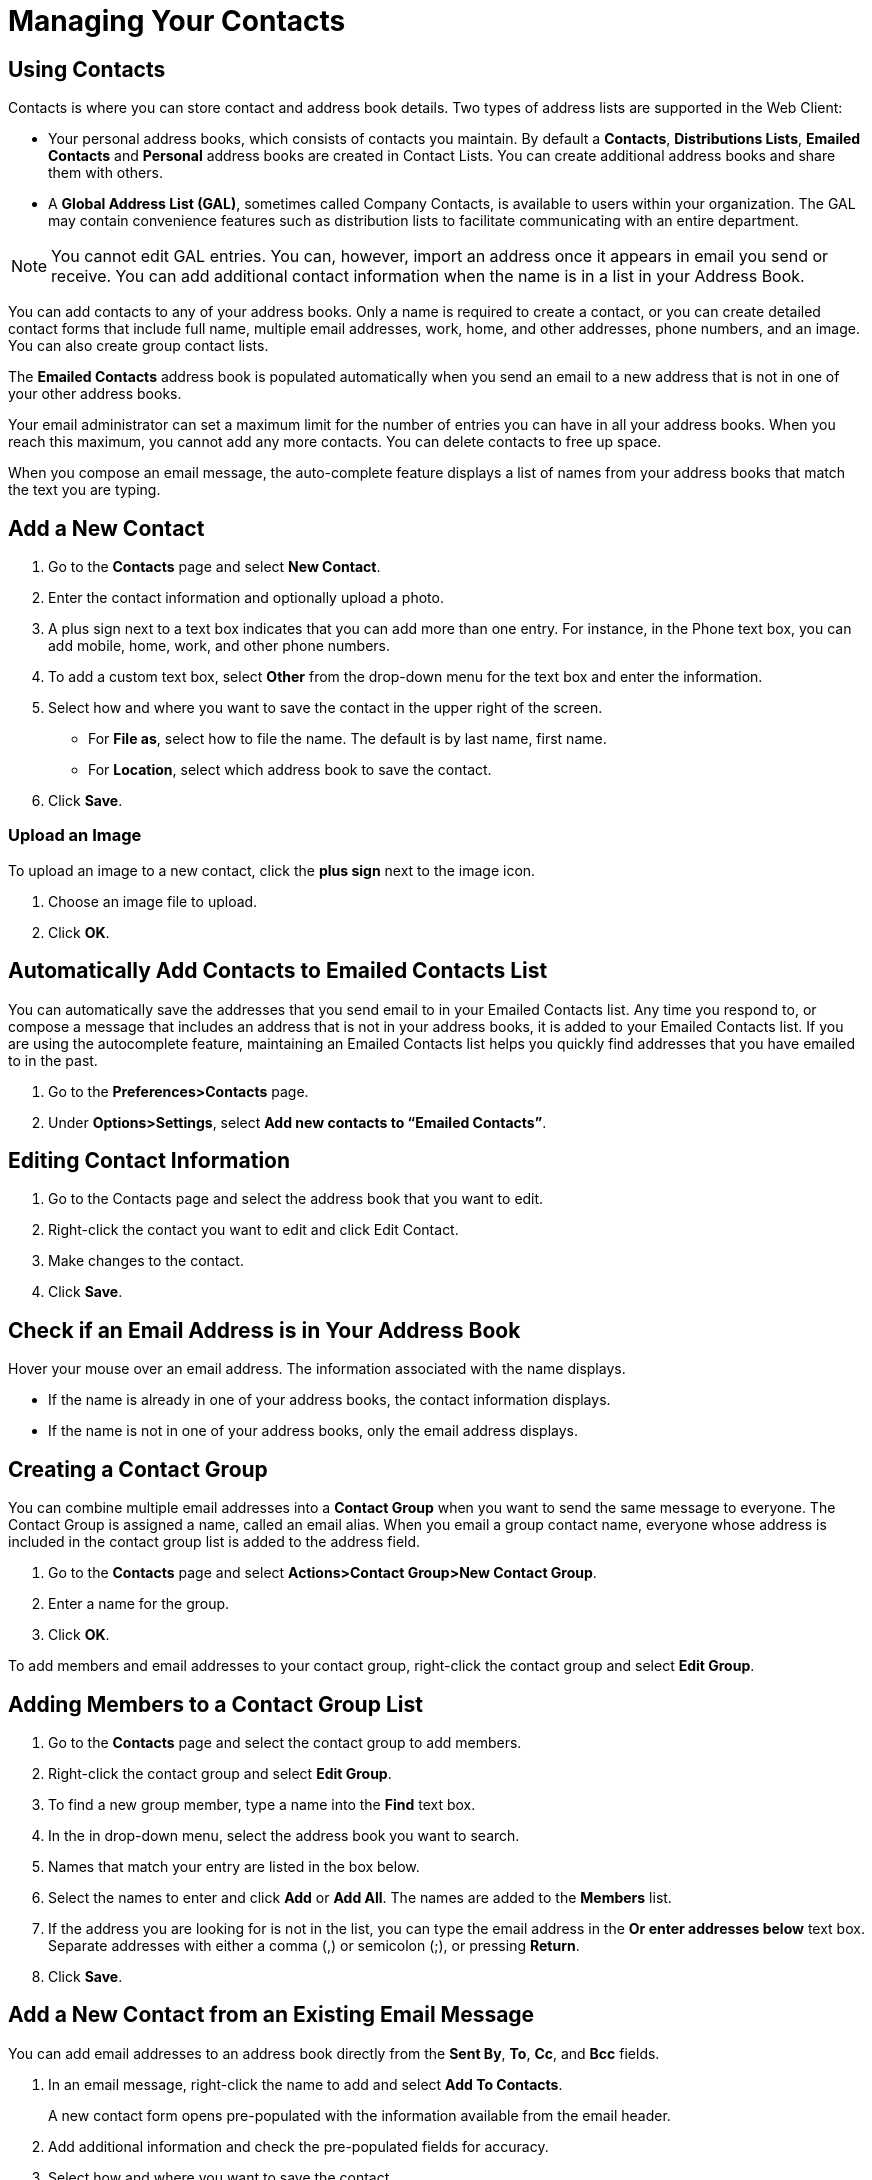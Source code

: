 = Managing Your Contacts

== Using Contacts

Contacts is where you can store contact and address book details. Two types
of address lists are supported in the Web Client:

  * Your personal address books, which consists of contacts you maintain. By
    default a *Contacts*, *Distributions Lists*, *Emailed Contacts* and
    *Personal* address books are created in Contact Lists. You can create
    additional address books and share them with others.

  * A *Global Address List (GAL)*, sometimes called Company Contacts, is
    available to users within your organization. The GAL may contain convenience
    features such as distribution lists to facilitate communicating with an
    entire department.

[NOTE]
You cannot edit GAL entries. You can, however, import an address once it
appears in email you send or receive. You can add additional contact
information when the name is in a list in your Address Book.

You can add contacts to any of your address books. Only a name is required
to create a contact, or you can create detailed contact forms that include
full name, multiple email addresses, work, home, and other addresses, phone
numbers, and an image. You can also create group contact lists.

The *Emailed Contacts* address book is populated automatically when you send
an email to a new address that is not in one of your other address books.

Your email administrator can set a maximum limit for the number of entries
you can have in all your address books. When you reach this maximum, you
cannot add any more contacts. You can delete contacts to free up space.

When you compose an email message, the auto-complete feature displays a list
of names from your address books that match the text you are typing.

== Add a New Contact

  . Go to the *Contacts* page and select *New Contact*.

  . Enter the contact information and optionally upload a photo.

  . A plus sign next to a text box indicates that you can add more than one
    entry. For instance, in the Phone text box, you can add mobile, home, work,
    and other phone numbers.

  . To add a custom text box, select *Other* from the drop-down menu for the
    text box and enter the information.

  . Select how and where you want to save the contact in the upper right of the
    screen.

    * For *File as*, select how to file the name. The default is by last name,
      first name.

    * For *Location*, select which address book to save the contact.

  . Click *Save*.

=== Upload an Image

To upload an image to a new contact, click the *plus sign* next to the image
icon.

  . Choose an image file to upload.

  . Click *OK*.

== Automatically Add Contacts to Emailed Contacts List

You can automatically save the addresses that you send email to in your
Emailed Contacts list. Any time you respond to, or compose a message that
includes an address that is not in your address books, it is added to your
Emailed Contacts list. If you are using the autocomplete feature,
maintaining an Emailed Contacts list helps you quickly find addresses that
you have emailed to in the past.

  . Go to the *Preferences>Contacts* page.

  . Under *Options>Settings*, select *Add new contacts to “Emailed Contacts”*.

== Editing Contact Information

  . Go to the Contacts page and select the address book that you want to edit.

  . Right-click the contact you want to edit and click Edit Contact.

  . Make changes to the contact.

  . Click *Save*.

== Check if an Email Address is in Your Address Book

Hover your mouse over an email address. The information associated with the
name displays.

  * If the name is already in one of your address books, the contact information
    displays.

  * If the name is not in one of your address books, only the email address
    displays.

== Creating a Contact Group

You can combine multiple email addresses into a *Contact Group* when you
want to send the same message to everyone. The Contact Group is assigned a
name, called an email alias. When you email a group contact name, everyone
whose address is included in the contact group list is added to the address
field.

  . Go to the *Contacts* page and select *Actions>Contact Group>New Contact
    Group*.

  . Enter a name for the group.

  . Click *OK*.

To add members and email addresses to your contact group, right-click the
contact group and select *Edit Group*.

== Adding Members to a Contact Group List

  . Go to the *Contacts* page and select the contact group to add members.

  . Right-click the contact group and select *Edit Group*.

  . To find a new group member, type a name into the *Find* text box.

  . In the in drop-down menu, select the address book you want to search.

  . Names that match your entry are listed in the box below.

  . Select the names to enter and click *Add* or *Add All*. The names are added
    to the *Members* list.

  . If the address you are looking for is not in the list, you can type the
    email address in the *Or enter addresses below* text box. Separate addresses
    with either a comma (,) or semicolon (;), or pressing *Return*.

  . Click *Save*.

== Add a New Contact from an Existing Email Message

You can add email addresses to an address book directly from the *Sent By*,
*To*, *Cc*, and *Bcc* fields.

  . In an email message, right-click the name to add and select *Add To
    Contacts*.
+
A new contact form opens pre-populated with the information available from
the email header.

  . Add additional information and check the pre-populated fields for accuracy.

  . Select how and where you want to save the contact.

    * For *File as*, select how to file the name. The default is by last name,
      first name.

    * For *Location*, select which address book to save the contact.

  . Click *Save*.

== Moving a Contact to Another Address Book

You can move contacts from one address book to another.

  . Go to the *Contacts* page and select the address book from which you want to
    move a contact.

  . Right-click a contact and select *Move*.

  . Select the new destination address book.

  . Click *OK*.

== Forwarding Contact Information

You can forward contacts in your address book as electronic business cards,
called vCards.

  . Go to the *Contacts* page and select the address book that contains the
    contact you want to forward.

  . Right-click the contact and select *Forward Contact*.

  . A compose pane opens with the .vcf file attached.

  . Complete the message and click *Send*.

  . Upon receipt, the recipient can download the .vcf directly to their contact
    list.

== Maintaining a Trusted Addresses List

You can specify email addresses from specific domains as trusted addresses
so that embedded images in messages you receive from these addresses
automatically display when you open the message.

You can add up to 500 addresses to this list.

  . Go to the *Preferences>Trusted Addresses* page.

  . Enter the email address or domain name in the text box.

  . To include all addresses from a specific domain, type * before the
    @domain.com name.

  . Click *Add*.

  . Click *Save*.

== Importing an Address Book

You can import contact lists and address books that are saved in a
comma-separated (.csv) file. After the contacts are imported, they are
alphabetized by last name in your address book.

  . Go to *Preference>Import/Export* page.

  . In the *Import>File* text box, browse and locate the .csv file to import.

  . Select the *Type* of contact list you are importing. You can select to
    auto-detect the contact list, or select from the contact lists in the
    drop-down menu.

  . Select the *Destination* address book to import the contacts or create a new
    address book.

  . If creating a new address book, click *New* and enter a name, color and
    location for the new folder.

  . Click *OK*.

  . Click *Import*.

Depending on the size of the .csv file, the import might take a few
minutes. When the import is complete, the *Status Box* shows the number of
contacts successfully imported.

== Exporting an Address Book

You can export your address books to a comma-separated (.csv) file.

  . Go to *Preference>Import/Export* page.

  . In the *Export>Type* section, select what you want to export.
+
[cols="1,2a", options="header"]
|=======================================================================
|Option |Description

|Accounts |

All account data can be exported to a "Tar-GZipped" (.tgz) format, which
can be imported back into the system.

You have the option to select Advanced settings.

|Calendar |

You can export your appointments in the standard iCalendar (.ics) format,
then import them into another calendar program.

|Contacts |

You can export your contacts in the standard "Comma-Separated Values"
(.csv) format, then import them into another contact manager program.

|=======================================================================

  . Select the *Source* folder of the contacts to export.

  . Click *OK*.

  . Click *Export*.

== Printing a Contact Name or Address Book

You can print a complete address book or just print the information for one
contact.

  . Go to the *Contracts* page and select an address book or contact to print.

  . Click the *Print* icon and select *Print selected contact(s)* or *Print
    Contacts*.

== Deleting Contacts

Any contact lists you create can be deleted. When contact names are deleted,
they no longer appear in your address book and information is not available
from the name tool tips for the address auto-completion or from the address
search dialog in the email compose window.

Contacts can be deleted in one of three ways:

  * From an address book, select the contact to be removed, and click *Delete*
    on the toolbar.

  * Drag the contact name to the *Trash* folder.

  * Right-click on the contact and select *Delete*.

== Managing Distribution Lists

If you send messages to the same group of addresses, you can create
distribution lists from your Contacts tab. A distribution list is a group of
mail addresses contained in a list with a common mail address. When an email
message is sent to a distribution list, the email is sent to everyone whose
address is included in the distribution list.  The recipient sees the
distribution list name in the To: line of the message and if they are using
the bubble view, they can click the + to see the members of the distribution
list.

Distribution lists are stored in the Distribution Lists address book.  When
you click on a distribution list in the address book, all members of the
list display in the Content field.

A distribution list can be created as a list of members and you can manage
the membership to the list.  Additional options that you can configure let
you

  * Mark the list private so it is hidden in the Global Address List

  * Limit who can send to the list

  * Let users subscribe to and unsubscribe from the list

  * Set up multiple owners to help manage the list

=== Create a Quick Distribution List

  . Go to the *Contacts>New Contact* drop-down menu and select *Distribution*
    List.

  . Enter a *Distribution List* name in the page heading. This is the email
    address of the distribution list.

  . Click the *Distribution List Properties* tab.

  . Enter a *Display Name* for the distribution list. This can be different from
    the email address.

  . Enter the *Description* for the distribution list. (optional)

  . Click the *Distribution List Members* tab and select addresses to be added
    to the list.  You can search for addresses in your contact lists or from the
    GAL and you can add addresses that are not included in these lists.

  . Click *Save*.  The distribution list is added to your distribution list
    address book.

== Create a Distribution List with Managed Access

  . Go to the *Contacts>New Contact* drop-down menu and select *Distribution
    List*.

  . Enter a *Distribution List* name. This is the email address of the
    distribution list. The name must be available. If it is not available, you
    will received an error notice and will have to enter another name.

  . Click the *Distribution List Properties* tab

  . Enter a *Display Name* for the distribution list. If you want a name other
    than the email address of the distribution list, enter a display name.

  . Enter the *Description* for the distribution list.

  . Select if the distribution list if *Private*, and the list is hidden in the
    Global Address List (GAL).

  . Select the *Mail* options. Mail options set rules about who can view your
    distribution list.

    * Anyone can send to this list

    * Only members can send to this list

    * Only internal users can send to this list

    * Only these users can send to this list. Enter the names and email address of
      the users that can send to the list in the text box.

  . Select the type of *New Subscriptions Requests* you want to allow to this
    distribution list.

  . Set the rules for *Unsubscribing Requests* for this distribution list.

  . If you want someone else to manage the list, in the *List Owner’s* name(s)
    and email address(es) in the text box, add the addresses.  If you do not
    want to manage the list, remove your name before adding other addresses.

  . In the *Distribution List Members* tab, select new group members to add to
    your list. You can search for addresses in your contact lists or from the
    GAL and you can add addresses that are not included in these lists.  Type
    the email address in the *Or enter addresses below* text box. Separate
    addresses with either a comma (,) or semicolon (;). Email addresses you type
    are not verified.

  . Click *Save*. The accounts are added to the distribution list and the
    account’s distribution list address book is updated to show the distribution
    list name.
